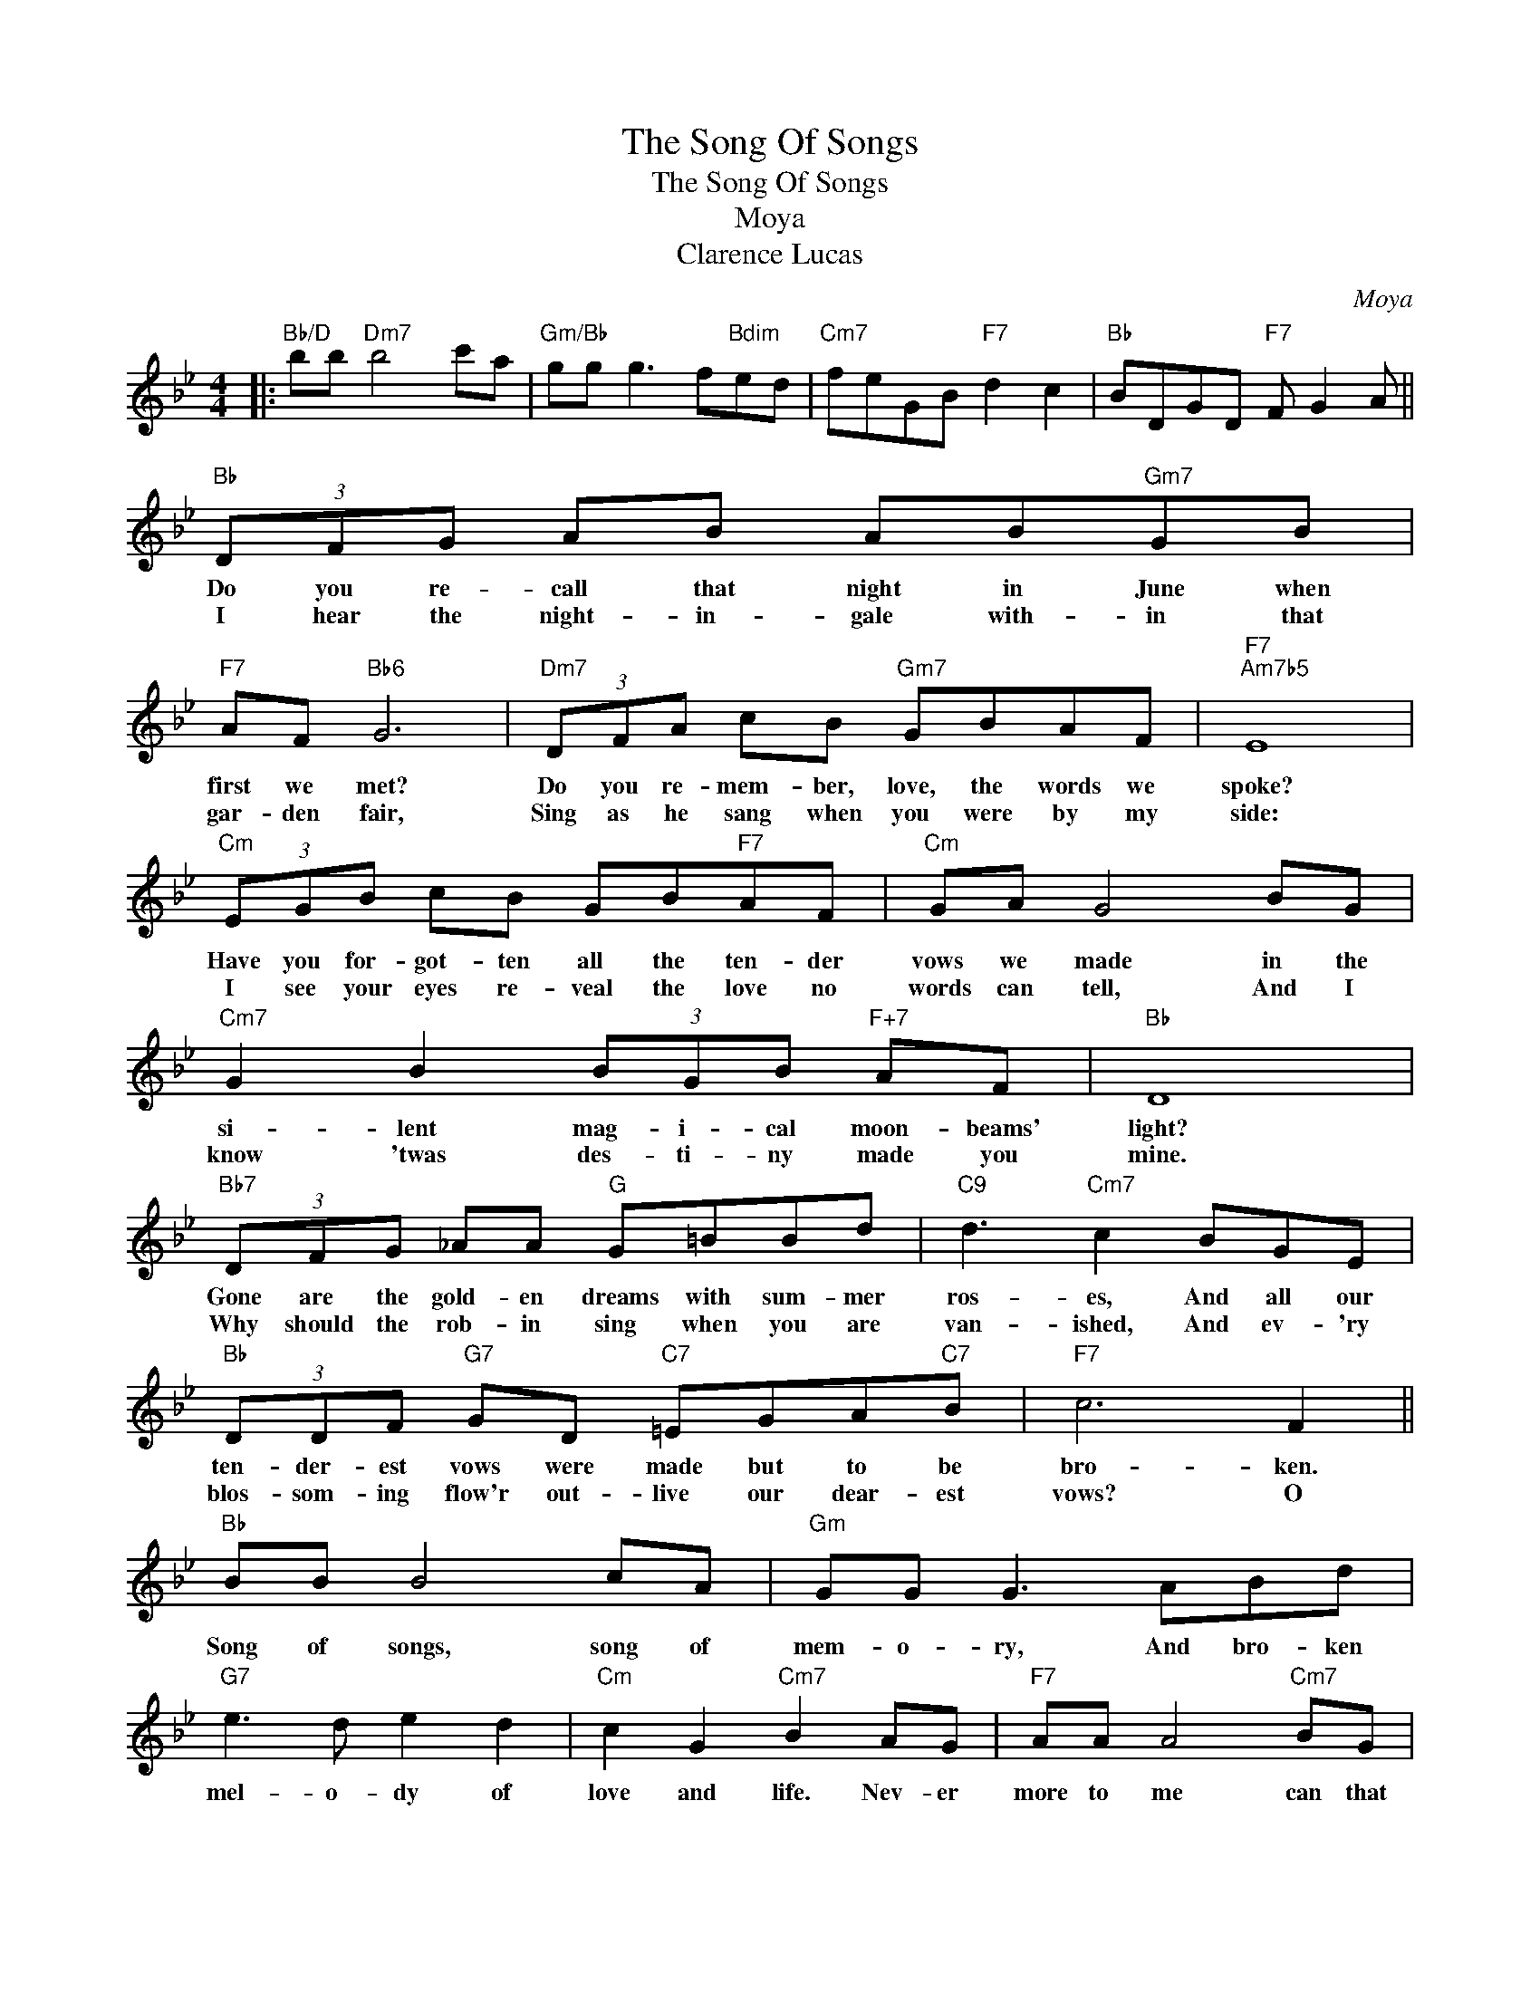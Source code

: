 X:1
T:The Song Of Songs
T:The Song Of Songs
T:Moya
T:Clarence Lucas
C:Moya
Z:All Rights Reserved
L:1/8
M:4/4
K:Bb
V:1 treble 
%%MIDI program 40
%%MIDI control 7 100
%%MIDI control 10 64
V:1
|:"Bb/D" bb"Dm7" b4 c'a |"Gm/Bb" gg g3 f"Bdim"ed |"Cm7" feGB"F7" d2 c2 |"Bb" BDGD"F7" F G2 A || %4
w: ||||
w: ||||
"Bb" (3DFG AB AB"Gm7"GB |"F7" AF"Bb6" G6 |"Dm7" (3DFA cB"Gm7" GBAF |"F7""Am7b5" E8 | %8
w: Do you re- call that night in June when|first we met?|Do you re- mem- ber, love, the words we|spoke?|
w: I hear the night- in- gale with- in that|gar- den fair,|Sing as he sang when you were by my|side:|
"Cm" (3EGB cB GB"F7"AF |"Cm" GA G4 BG |"Cm7" G2 B2 (3BGB"F+7" AF |"Bb" D8 | %12
w: Have you for- got- ten all the ten- der|vows we made in the|si- lent mag- i- cal moon- beams'|light?|
w: I see your eyes re- veal the love no|words can tell, And I|know 'twas des- ti- ny made you|mine.|
"Bb7" (3DFG _AA"G" G=BBd |"C9" d3"Cm7" c2 BGE |"Bb" (3DDF"G7" GD"C7" =EGA"C7"B |"F7" c6 F2 || %16
w: Gone are the gold- en dreams with sum- mer|ros- es, And all our|ten- der- est vows were made but to be|bro- ken.|
w: Why should the rob- in sing when you are|van- ished, And ev- 'ry|blos- som- ing flow'r out- live our dear- est|vows? O|
"Bb" BB B4 cA |"Gm" GG G3 ABd |"G7" e3 d e2 d2 |"Cm" c2 G2"Cm7" B2 AG |"F7" AA A4"Cm7" BG | %21
w: Song of songs, song of|mem- o- ry, And bro- ken|mel- o- dy of|love and life. Nev- er|more to me can that|
w: |||||
"F7" AA A4 FG | A2"Cm7" BG"F7" A2 AG |"Bb" D6"F7" F2 |"Bb" BB B4 cA |"Gm" GG G3 ABd | %26
w: mel- o- dy Fill the|heart with the joy once it|knew. O|night of bliss night of|June and love, Be- neath the|
w: |||||
"G7" e3 d e3 d |"Cm7" G2 G z z2 B2 |"Cm7b5" c2 BG"Bb" F2 E2 | D2 FA"G7" G4- |"Ddim" GDGD"F7" F4- | %31
w: stars, a- mid the|ros- es. O|dream of de- light that|fad- ed at dawn.|* O song of songs,|
w: |||||
"Ddim" FDGD"G7" F3 D |"Cm" EFGB"F7" c3 d |1"Bb" B6 z2 :|2"Bb/D" bb"Dm7" b4 c'a || %35
w: * O night of bliss, When|you were my whole world of|love.|love. * * * *|
w: ||||
"Gm/Bb" gg g3 F"Adim"ED |"Cm" FEGB"F7" d f2 d |"Bb" B8 |] %38
w: * * * When you were|my whole world of love- * of|love.|
w: |||

